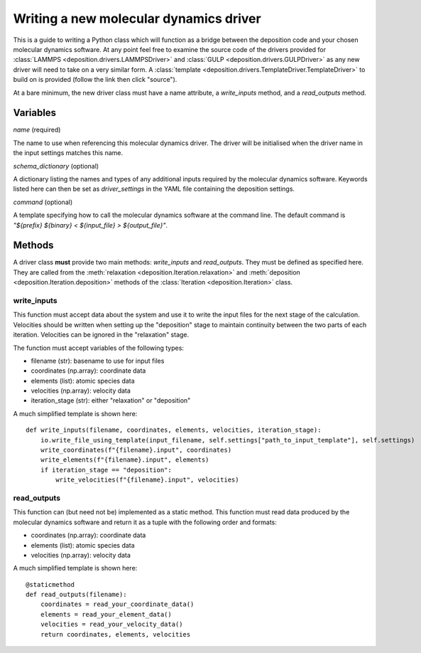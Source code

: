 .. _new_drivers:

Writing a new molecular dynamics driver
=======================================

This is a guide to writing a Python class which will function as a bridge between the deposition code and your chosen
molecular dynamics software. At any point feel free to examine the source code of the drivers provided for
:class:`LAMMPS <deposition.drivers.LAMMPSDriver>` and :class:`GULP <deposition.drivers.GULPDriver>` as any new driver
will need to take on a very similar form. A :class:`template <deposition.drivers.TemplateDriver.TemplateDriver>` to
build on is provided (follow the link then click "source").

At a bare minimum, the new driver class must have a name attribute, a `write_inputs` method, and a `read_outputs`
method.

Variables
---------

`name` (required)

The name to use when referencing this molecular dynamics driver. The driver will be initialised when the driver name in
the input settings matches this name.

`schema_dictionary` (optional)

A dictionary listing the names and types of any additional inputs required by the molecular dynamics software. Keywords
listed here can then be set as `driver_settings` in the YAML file containing the deposition settings.

`command` (optional)

A template specifying how to call the molecular dynamics software at the command line. The default command is
`"${prefix} ${binary} < ${input_file} > ${output_file}"`.


Methods
-------

A driver class **must** provide two main methods: `write_inputs` and `read_outputs`. They must be defined as specified
here. They are called from the :meth:`relaxation <deposition.Iteration.relaxation>` and
:meth:`deposition <deposition.Iteration.deposition>` methods of the :class:`Iteration <deposition.Iteration>` class.


write_inputs
^^^^^^^^^^^^

This function must accept data about the system and use it to write the input files for the next stage of the
calculation. Velocities should be written when setting up the "deposition" stage to maintain continuity between the two
parts of each iteration. Velocities can be ignored in the "relaxation" stage.

The function must accept variables of the following types:

- filename (str): basename to use for input files
- coordinates (np.array): coordinate data
- elements (list): atomic species data
- velocities (np.array): velocity data
- iteration_stage (str): either "relaxation" or "deposition"

A much simplified template is shown here::

    def write_inputs(filename, coordinates, elements, velocities, iteration_stage):
        io.write_file_using_template(input_filename, self.settings["path_to_input_template"], self.settings)
        write_coordinates(f"{filename}.input", coordinates)
        write_elements(f"{filename}.input", elements)
        if iteration_stage == "deposition":
            write_velocities(f"{filename}.input", velocities)

read_outputs
^^^^^^^^^^^^

This function can (but need not be) implemented as a static method. This function must read data produced by the
molecular dynamics software and return it as a tuple with the following order and formats:

- coordinates (np.array): coordinate data
- elements (list): atomic species data
- velocities (np.array): velocity data

A much simplified template is shown here::

    @staticmethod
    def read_outputs(filename):
        coordinates = read_your_coordinate_data()
        elements = read_your_element_data()
        velocities = read_your_velocity_data()
        return coordinates, elements, velocities

